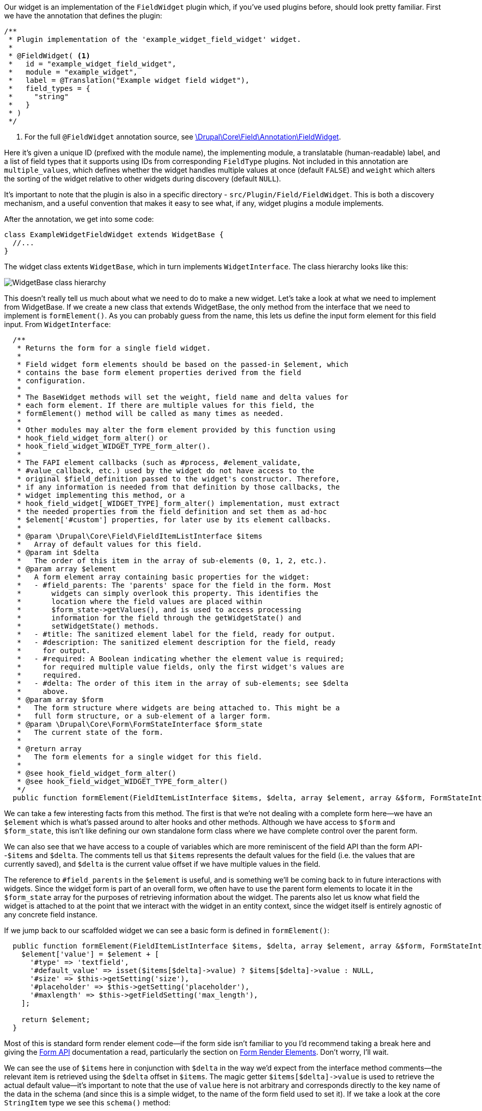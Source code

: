 Our widget is an implementation of the `FieldWidget` plugin which, if you’ve used plugins before, should look pretty familiar. First we have the annotation that defines the plugin:


[source,php]
----
/**
 * Plugin implementation of the 'example_widget_field_widget' widget.
 *
 * @FieldWidget( <1>
 *   id = "example_widget_field_widget",
 *   module = "example_widget",
 *   label = @Translation("Example widget field widget"),
 *   field_types = {
 *     "string"
 *   }
 * )
 */
----
<1> For the full `@FieldWidget` annotation source, see https://api.drupal.org/api/drupal/core!lib!Drupal!Core!Field!Annotation!FieldWidget.php/class/FieldWidget/8.9.x[\Drupal\Core\Field\Annotation\FieldWidget].


// @todo I suspect this is NOT globally unique given the module is included too

Here it’s given a unique ID (prefixed with the module name), the implementing module, a translatable (human-readable) label, and a list of field types that it supports using IDs from corresponding `FieldType` plugins. Not included in this annotation are `multiple_values`, which defines whether the widget handles multiple values at once (default `FALSE`) and `weight` which alters the sorting of the widget relative to other widgets during discovery (default `NULL`).

It’s important to note that the plugin is also in a specific directory -
`src/Plugin/Field/FieldWidget`. This is both a discovery mechanism, and a useful convention that makes it easy to see what, if any, widget plugins a module implements.

After the annotation, we get into some code:

[source,php]
----
class ExampleWidgetFieldWidget extends WidgetBase {
  //...
}
----

The widget class extents `WidgetBase`, which in turn implements
`WidgetInterface`. The class hierarchy looks like this:

image:WidgetBase.png[WidgetBase class hierarchy]

This doesn’t really tell us much about what we need to do to make a new widget. Let’s take a look at what we need to implement from WidgetBase.
If we create a new class that extends WidgetBase, the only method from the interface that we need to implement is `formElement()`. As you can probably guess from the name, this lets us define the input form element for this field input. From `WidgetInterface`:

[source,php]
----
  /**
   * Returns the form for a single field widget.
   *
   * Field widget form elements should be based on the passed-in $element, which
   * contains the base form element properties derived from the field
   * configuration.
   *
   * The BaseWidget methods will set the weight, field name and delta values for
   * each form element. If there are multiple values for this field, the
   * formElement() method will be called as many times as needed.
   *
   * Other modules may alter the form element provided by this function using
   * hook_field_widget_form_alter() or
   * hook_field_widget_WIDGET_TYPE_form_alter().
   *
   * The FAPI element callbacks (such as #process, #element_validate,
   * #value_callback, etc.) used by the widget do not have access to the
   * original $field_definition passed to the widget's constructor. Therefore,
   * if any information is needed from that definition by those callbacks, the
   * widget implementing this method, or a
   * hook_field_widget[_WIDGET_TYPE]_form_alter() implementation, must extract
   * the needed properties from the field definition and set them as ad-hoc
   * $element['#custom'] properties, for later use by its element callbacks.
   *
   * @param \Drupal\Core\Field\FieldItemListInterface $items
   *   Array of default values for this field.
   * @param int $delta
   *   The order of this item in the array of sub-elements (0, 1, 2, etc.).
   * @param array $element
   *   A form element array containing basic properties for the widget:
   *   - #field_parents: The 'parents' space for the field in the form. Most
   *       widgets can simply overlook this property. This identifies the
   *       location where the field values are placed within
   *       $form_state->getValues(), and is used to access processing
   *       information for the field through the getWidgetState() and
   *       setWidgetState() methods.
   *   - #title: The sanitized element label for the field, ready for output.
   *   - #description: The sanitized element description for the field, ready
   *     for output.
   *   - #required: A Boolean indicating whether the element value is required;
   *     for required multiple value fields, only the first widget's values are
   *     required.
   *   - #delta: The order of this item in the array of sub-elements; see $delta
   *     above.
   * @param array $form
   *   The form structure where widgets are being attached to. This might be a
   *   full form structure, or a sub-element of a larger form.
   * @param \Drupal\Core\Form\FormStateInterface $form_state
   *   The current state of the form.
   *
   * @return array
   *   The form elements for a single widget for this field.
   *
   * @see hook_field_widget_form_alter()
   * @see hook_field_widget_WIDGET_TYPE_form_alter()
   */
  public function formElement(FieldItemListInterface $items, $delta, array $element, array &$form, FormStateInterface $form_state);
----

We can take a few interesting facts from this method. The first is that we’re not dealing with a complete form here--we have an `$element` which is what’s passed around to alter hooks and other methods. Although we have access to `$form` and `$form_state`, this isn’t like defining our own standalone form class where we have complete control over the parent form.

// @todo although we do get the full form passed in, so presumably we can alter it at this point? Probably not a good idea, though.

We can also see that we have access to a couple of variables which are more reminiscent of the field API than the form API--`$items` and
`$delta`. The comments tell us that `$items` represents the default values for the field (i.e. the values that are currently saved), and
`$delta` is the current value offset if we have multiple values in the field.

The reference to `#field_parents` in the `$element` is useful, and is something we’ll be coming back to in future interactions with widgets.
Since the widget form is part of an overall form, we often have to use the parent form elements to locate it in the `$form_state` array for the purposes of retrieving information about the widget. The parents also let us know what field the widget is attached to at the point that we interact with the widget in an entity context, since the widget itself is entirely agnostic of any concrete field instance.

// @todo Talk a bit about `#field_parents` vs other types of parent attribute?

If we jump back to our scaffolded widget we can see a basic form is defined in `formElement()`:

[source,php]
----
  public function formElement(FieldItemListInterface $items, $delta, array $element, array &$form, FormStateInterface $form_state) {
    $element['value'] = $element + [
      '#type' => 'textfield',
      '#default_value' => isset($items[$delta]->value) ? $items[$delta]->value : NULL,
      '#size' => $this->getSetting('size'),
      '#placeholder' => $this->getSetting('placeholder'),
      '#maxlength' => $this->getFieldSetting('max_length'),
    ];

    return $element;
  }
----

Most of this is standard form render element code--if the form side isn’t familiar to you I’d recommend taking a break here and giving the https://www.drupal.org/docs/drupal-apis/form-api[Form API] documentation a read, particularly the section on https://www.drupal.org/docs/drupal-apis/form-api/form-render-elements[Form Render Elements]. Don’t worry, I’ll wait.

We can see the use of `$items` here in conjunction with `$delta` in the way we’d expect from the interface method comments--the relevant item is retrieved using the `$delta` offset in `$items`. The magic getter `+$items[$delta]->value+` is used to retrieve the actual default value--it’s important to note that the use of `value` here is not arbitrary and corresponds directly to the key name of the data in the schema (and since this is a simple widget, to the name of the form field used to set it). If we take a look at the core `StringItem` type we see this `schema()` method:

[source,php]
----
public static function schema(FieldStorageDefinitionInterface $field_definition) {
  return [
    'columns' => [
      'value' => [
        'type' => $field_definition->getSetting('is_ascii') === TRUE ? 'varchar_ascii' : 'varchar',
        'length' => (int) $field_definition->getSetting('max_length'),
        'binary' => $field_definition->getSetting('case_sensitive'),
      ],
    ],
  ];
}
----

Remember earlier when I said the contract the `FieldWidget` has with the
`FieldType` is the schema? This is that contract in action.

For the rest of the form element attributes we’re getting our values from the `getSetting()` method:

[source,php]
----
'#size' => $this->getSetting('size'),
'#placeholder' => $this->getSetting('placeholder'),
'#maxlength' => $this->getFieldSetting('max_length'),
----

This is what the schema and the rest of the boilerplate code is for--it manages a configuration object for this widget which allows setting and getting of configuration specific to the widget on this field instance.
The new settings defined for our widget are `size` and `placeholder` -- `max_length` is defined on the `StringItem` class:

[source,php]
----
public static function defaultStorageSettings() {
  return [
    'max_length' => 255,
    'is_ascii' => FALSE,
  ] + parent::defaultStorageSettings();
}
----

(N.B. you can see the `is_ascii` setting is also defined here but doesn’t have an admin interface. This is generally defined as part of the field defaults, rather than being configurable).

image:widget_form.png[Widget settings form]

So going back to our `formElement`, we would expect the output of this to be a text input, with these attributes defined:

[source,php]
----
public function formElement(FieldItemListInterface $items, $delta, array $element, array &$form, FormStateInterface $form_state) {
  $element['value'] = $element + [
    '#type' => 'textfield',
    '#default_value' => isset($items[$delta]->value) ? $items[$delta]->value : NULL,
    '#size' => $this->getSetting('size'),
    '#placeholder' => $this->getSetting('placeholder'),
    '#maxlength' => $this->getFieldSetting('max_length'),
  ];

  return $element;
}
----

We can see the documentation for the https://api.drupal.org/api/drupal/core!lib!Drupal!Core!Render!Element!Textfield.php/class/Textfield/8.9.x[textfield render element] on Drupal.org, which outlines these properties. If we make a basic field in Drupal, we can see it outputs something like this:

[source,html]
----
<input
    data-drupal-selector="edit-field-plain-text-test-0-value"
    type="text"
    id="edit-field-plain-text-test-0-value"
    name="field_plain_text_test[0][value]"
    value=""
    size="60"
    maxlength="255"
    placeholder="This is placeholder text"
    class="form-text" />
----

We have the `size`, `max_length`, and `placeholder` attributes that are set on our widget, plus some other attributes generated from the name of this particular field instance.

So we’ve covered the `formElement()` method, which was the only method we had to implement on our widget class extending `WidgetBase` to satisfy `WidgetInterface`, but what about the rest of the scaffolding that was generated by drupal console? The other methods that are set on our widget class are:

[source,php]
----
public static function defaultSettings()
public function settingsForm(array $form, FormStateInterface $form_state)
public function settingsSummary()
----

We also have an `example_widget.schema.yml` file. Let’s take a look at that first, since that informs what these methods do with the settings:

[source,yaml]
----
field.widget.settings.example_widget_field_widget:
  type: mapping
  label: 'Example widget field widget widget settings'
  mapping:
    size:
      type: integer
      label: 'Size'
    placeholder:
      type: textfield
      label: 'Placeholder'
----

We see here that a `mapping` schema is defined with two new settings -
`size` and `placeholder`--which match what we see in our widget class.
If you’re not familiar with the Schema API now is a good time to have a https://www.drupal.org/docs/drupal-apis/configuration-api/configuration-schemametadata[quick browse of the documentation], but essentially what we have here is a dictionary data element which defines two named sub-elements: an integer called `size` and a textfield called `placeholder`.

These are defined in a specially-named schema
`field.widget.settings.example_widget_field_widget`, following the pattern `field.widget.settings.<widget_id>`. This isn’t ever invoked directly by the field widget code, and instead is part of the schema defined for the entity form display in `core.entity.schema.yml`:

[source,yml]
----
# Overview configuration information for form mode displays.
core.entity_form_display.*.*.*:
  type: config_entity
  label: 'Entity form display'
  mapping:
    ...
    content:
      type: sequence
      label: 'Field widgets'
      sequence:
        type: mapping
        label: 'Field widget'
        mapping:
          ...
          settings:
            type: field.widget.settings.[%parent.type]
            label: 'Settings'
          ...
----

This means that you’ll see your widget settings exported in the appropriate `core.entity_form_display.<entity>.<bundle>.<view_mode>` object for your entity form display, and you can debug the settings by querying the same object with `drush cget`.

Once we know that these are the available settings, the rest of the methods in our widget class make more sense:

[source,php]
----
public static function defaultSettings() {
  return [
    'size' => 60,
    'placeholder' => '',
  ] + parent::defaultSettings();
}
----

The `defaultSettings()` method allows us to set default values for each of the settings when the widget is created--these are merged together with any parent values (which we can override at this stage if we’re extending an existing widget, such as with `is_ascii` as mentioned above). This is also the value which will be returned by `getSetting()` if no value is saved.

[source,php]
----
public function settingsForm(array $form, FormStateInterface $form_state) {
  $elements = [];

  $elements['size'] = [
    '#type' => 'number',
    '#title' => t('Size of textfield'),
    '#default_value' => $this->getSetting('size'),
    '#required' => TRUE,
    '#min' => 1,
  ];
  $elements['placeholder'] = [
    '#type' => 'textfield',
    '#title' => t('Placeholder'),
    '#default_value' => $this->getSetting('placeholder'),
    '#description' => t('Text that will be shown inside the field until a value is entered. This hint is usually a sample value or a brief description of the expected format.'),
  ];

  return $elements;
}
----

The `settingsForm()` then provides the form for administrators to manage these settings. We don’t need to set our own submission function for these, just make sure the elements have the same keys as those defined in the schema.

// @todo the submission is handled somewhere in the `field_ui` module, I’d guess in the form display. Find where this happens

Finally we have the `settingsSummary()` method:

[source,php]
----
public function settingsSummary() {
  $summary = [];

  $summary[] = t('Textfield size: @size', ['@size' => $this->getSetting('size')]);
  if (!empty($this->getSetting('placeholder'))) {
    $summary[] = t('Placeholder: @placeholder', ['@placeholder' => $this->getSetting('placeholder')]);
  }

  return $summary;
}
----

This defines the summary string that you see on the "Manage form display" page for an entity:

image:field_summary.png[Field summary on the manage form display page]

The one thing we don’t see for this form is any kind of validation and submission handling, but on the definition of `settingsForm()` on
`WidgetInterface` we see this comment:

[source,php]
----
* Invoked from \Drupal\field_ui\Form\EntityDisplayFormBase to allow
* administrators to configure the widget. The field_ui module takes care of
* handling submitted form values.
----

If we drop a breakpoint into our `settingsForm()` method and take a look at the `$form`, we can see the underlying form is the https://api.drupal.org/api/drupal/core%21modules%21field_ui%21src%21Form%21EntityFormDisplayEditForm.php/class/EntityFormDisplayEditForm/8.9.x[`EntityFormDisplayEditForm`] in the `field_ui` module. This inherits from `EntityDisplayFormBase`, which defines a `submitForm()` and `multistepSubmit()` method. The default submission handler from `+$form_state->getSubmitHandlers()+` is `::multistepSubmit()`--the `submitForm()` method is invoked when you save the entire form display using the "Save" button.

// @todo this is not true because of the order of events in `EntityDisplayFormBase->buildFieldRow()`

// We need to alter the entire form by plugin row to add new handlers to the button

// Presumably this is why our validation handler isn’t called_

The class does not have a validation method, so no validation is carried out on the form by default. If you want to add your own submission or validation handlers, you can alter the `$form_state` in the `settingsForm()` method to add your own for the whole form, or add validation handlers on a per-element basis with the `#element_validate` attribute.

So how do we add new handlers to the form submission? If we drop a breakpoint into the `multistepSubmit` function we can see what the triggering element is, and by using `#array_parents` figure out where it lives in the form array. If we do this for the title form element we get:

[source,php]
----
array (
  0 => 'fields',
  1 => 'title',
  2 => 'plugin',
  3 => 'settings_edit_form',
  4 => 'actions',
  5 => 'save_settings',
)
----

And if we look to the form we can see this is the "Update" button for the plugin.

To edit the rows we need to check what the available field definitions are on the form display. See `+EntityDisplayFormBase->form()+`:

[source,php]
----
public function form(array $form, FormStateInterface $form_state) {
    $form = parent::form($form, $form_state);

    $field_definitions = $this->getFieldDefinitions();
    $extra_fields = $this->getExtraFields();

    // ... some code omitted ...

    // Field rows.
    foreach ($field_definitions as $field_name => $field_definition) {
      $table[$field_name] = $this->buildFieldRow($field_definition, $form, $form_state);
    }

    // Non-field elements.
    foreach ($extra_fields as $field_id => $extra_field) {
      $table[$field_id] = $this->buildExtraFieldRow($field_id, $extra_field);
    }
----

Can’t use this because `getFieldDefinitions()` is protected…

Can we do something with the entity to cross-reference the fields with the form? Is this available on the form object to us?
